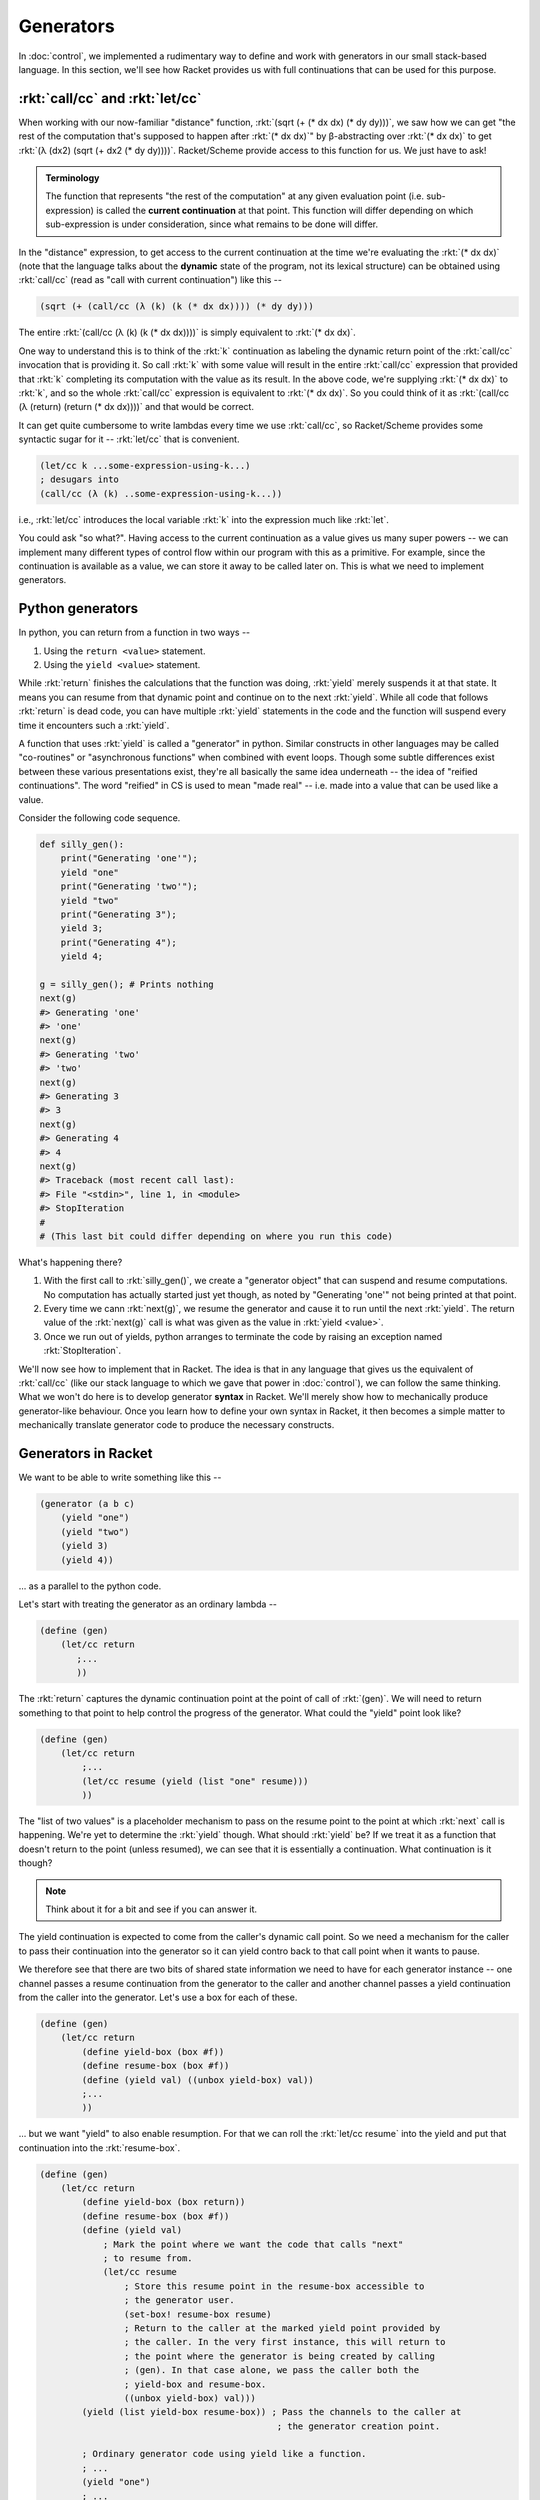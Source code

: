 Generators
==========

In :doc:`control`, we implemented a rudimentary way to define and work with
generators in our small stack-based language. In this section, we'll see how
Racket provides us with full continuations that can be used for this purpose.

:rkt:`call/cc` and :rkt:`let/cc`
--------------------------------

When working with our now-familiar "distance" function, :rkt:`(sqrt (+ (* dx dx) (* dy dy)))`,
we saw how we can get "the rest of the computation that's supposed to happen after :rkt:`(* dx dx)`"
by β-abstracting over :rkt:`(* dx dx)` to get :rkt:`(λ (dx2) (sqrt (+ dx2 (* dy dy))))`. Racket/Scheme
provide access to this function for us. We just have to ask!

.. admonition:: **Terminology**

    The function that represents "the rest of the computation" at any given evaluation point
    (i.e. sub-expression) is called the **current continuation** at that point. This function
    will differ depending on which sub-expression is under consideration, since what remains
    to be done will differ.

In the "distance" expression, to get access to the current continuation at the
time we're evaluating the :rkt:`(* dx dx)` (note that the language talks about
the **dynamic** state of the program, not its lexical structure) can be obtained
using :rkt:`call/cc` (read as "call with current continuation") like this --

.. code-block:: racket

    (sqrt (+ (call/cc (λ (k) (k (* dx dx)))) (* dy dy)))

The entire :rkt:`(call/cc (λ (k) (k (* dx dx))))` is simply equivalent to :rkt:`(* dx dx)`.

One way to understand this is to think of the :rkt:`k` continuation as labeling
the dynamic return point of the :rkt:`call/cc` invocation that is providing it.
So call :rkt:`k` with some value will result in the entire :rkt:`call/cc`
expression that provided that :rkt:`k` completing its computation with the
value as its result. In the above code, we're supplying :rkt:`(* dx dx)` to
:rkt:`k`, and so the whole :rkt:`call/cc` expression is equivalent to :rkt:`(*
dx dx)`. So you could think of it as :rkt:`(call/cc (λ (return) (return (* dx
dx))))` and that would be correct.

It can get quite cumbersome to write lambdas every time we use :rkt:`call/cc`, so
Racket/Scheme provides some syntactic sugar for it -- :rkt:`let/cc` that is convenient.

.. code-block:: racket

    (let/cc k ...some-expression-using-k...) 
    ; desugars into 
    (call/cc (λ (k) ..some-expression-using-k...))

i.e., :rkt:`let/cc` introduces the local variable :rkt:`k` into the expression
much like :rkt:`let`.

You could ask "so what?". Having access to the current continuation as a value
gives us many super powers -- we can implement many different types of control
flow within our program with this as a primitive. For example, since the
continuation is available as a value, we can store it away to be called later
on. This is what we need to implement generators.

Python generators
-----------------

In python, you can return from a function in two ways --

1. Using the ``return <value>`` statement.

2. Using the ``yield <value>`` statement.

While :rkt:`return` finishes the calculations that the function was doing, :rkt:`yield`
merely suspends it at that state. It means you can resume from that dynamic point
and continue on to the next :rkt:`yield`. While all code that follows :rkt:`return`
is dead code, you can have multiple :rkt:`yield` statements in the code and the function
will suspend every time it encounters such a :rkt:`yield`.

A function that uses :rkt:`yield` is called a "generator" in python. Similar
constructs in other languages may be called "co-routines" or "asynchronous
functions" when combined with event loops. Though some subtle differences exist
between these various presentations exist, they're all basically the same idea
underneath -- the idea of "reified continuations". The word "reified" in CS is
used to mean "made real" -- i.e. made into a value that can be used like a
value.

Consider the following code sequence.

.. code-block:: python


    def silly_gen():
        print("Generating 'one'");
        yield "one"
        print("Generating 'two'");
        yield "two"
        print("Generating 3");
        yield 3;
        print("Generating 4");
        yield 4;

    g = silly_gen(); # Prints nothing
    next(g)
    #> Generating 'one'
    #> 'one'
    next(g)
    #> Generating 'two'
    #> 'two'
    next(g)
    #> Generating 3
    #> 3
    next(g)
    #> Generating 4
    #> 4
    next(g)
    #> Traceback (most recent call last):
    #> File "<stdin>", line 1, in <module>
    #> StopIteration
    #
    # (This last bit could differ depending on where you run this code)


What's happening there?

1. With the first call to :rkt:`silly_gen()`, we create a "generator object" that
   can suspend and resume computations. No computation has actually started just yet though,
   as noted by "Generating 'one'" not being printed at that point.

2. Every time we cann :rkt:`next(g)`, we resume the generator and cause it to
   run until the next :rkt:`yield`. The return value of the :rkt:`next(g)` call
   is what was given as the value in :rkt:`yield <value>`.

3. Once we run out of yields, python arranges to terminate the code by raising
   an exception named :rkt:`StopIteration`.


We'll now see how to implement that in Racket. The idea is that in any language
that gives us the equivalent of :rkt:`call/cc` (like our stack language to which
we gave that power in :doc:`control`), we can follow the same thinking. What we
won't do here is to develop generator **syntax** in Racket. We'll merely show how
to mechanically produce generator-like behaviour. Once you learn how to define
your own syntax in Racket, it then becomes a simple matter to mechanically translate
generator code to produce the necessary constructs.

Generators in Racket
--------------------

We want to be able to write something like this --

.. code-block:: racket

    (generator (a b c)
        (yield "one")
        (yield "two")
        (yield 3)
        (yield 4))

... as a parallel to the python code. 

Let's start with treating the generator as an ordinary lambda --

.. code-block:: racket

    (define (gen)
        (let/cc return
           ;...
           ))

The :rkt:`return` captures the dynamic continuation point at the point of call
of :rkt:`(gen)`. We will need to return something to that point to help
control the progress of the generator. What could the "yield" point look like?

.. code-block:: racket

    (define (gen)
        (let/cc return
            ;...
            (let/cc resume (yield (list "one" resume)))
            ))

The "list of two values" is a placeholder mechanism to pass on the resume point to the
point at which :rkt:`next` call is happening. We're yet to determine the :rkt:`yield` though.
What should :rkt:`yield` be? If we treat it as a function that doesn't return to the point
(unless resumed), we can see that it is essentially a continuation. What continuation is it
though?

.. note:: Think about it for a bit and see if you can answer it.

The yield continuation is expected to come from the caller's dynamic call
point. So we need a mechanism for the caller to pass their continuation into
the generator so it can yield contro back to that call point when it wants to
pause.

We therefore see that there are two bits of shared state information we need to
have for each generator instance -- one channel passes a resume continuation
from the generator to the caller and another channel passes a yield
continuation from the caller into the generator. Let's use a box for each of these.

.. code-block:: racket

    (define (gen)
        (let/cc return
            (define yield-box (box #f))
            (define resume-box (box #f))
            (define (yield val) ((unbox yield-box) val))
            ;...
            ))

... but we want "yield" to also enable resumption. For that we can roll the
:rkt:`let/cc resume` into the yield and put that continuation into the
:rkt:`resume-box`.

.. code-block:: racket

    (define (gen)
        (let/cc return
            (define yield-box (box return))
            (define resume-box (box #f))
            (define (yield val) 
                ; Mark the point where we want the code that calls "next"
                ; to resume from.
                (let/cc resume
                    ; Store this resume point in the resume-box accessible to
                    ; the generator user.
                    (set-box! resume-box resume)
                    ; Return to the caller at the marked yield point provided by
                    ; the caller. In the very first instance, this will return to
                    ; the point where the generator is being created by calling
                    ; (gen). In that case alone, we pass the caller both the
                    ; yield-box and resume-box.
                    ((unbox yield-box) val)))
            (yield (list yield-box resume-box)) ; Pass the channels to the caller at 
                                                 ; the generator creation point.

            ; Ordinary generator code using yield like a function.
            ; ...
            (yield "one")
            ; ...
            ))

    (define g (gen))
    ; g is now a list of yield-box and resume-box

    (define (next g val)
        (let/cc yield
            (let ([yield-box (first g)]
                  [resume-box (second g)])
                (set-box! yield-box yield)
                ((unbox resume-box) val))))


    (next g #f) ; The value is currently unused, but could be used if needed.
                ; As much as the generator is capable of passing a value back
                ; to the caller, the caller can also pass values back into the
                ; generator which will become the result of the (yield ..)
                ; expression.


Notice how the beginning part of the generator is completely independent of what the
generator actually does -- i.e. it is "boiler plate code" that can be auto generated.


.. admonition:: **Exercise**

    Try out the above version of the generator on your own. Explore what's
    possible with this. In particular explore the idea of the yield function
    itself being a first class value in our scheme of things. This is **more**
    powerful than Python generators where :rkt:`yield` is a keyword and not
    a value that can be passed out. In our case, for example, you can pass this
    yield funciton down as arguments to other functions as well.

Let's see if we can absorb the boiler plate code into a reusable function.
Given we're representing the generator state as a pair of boxes that contain
continuations, we can start there and model our generator as a lambda that
takes an extra parameter as its first argument, called :rkt:`yield`.

i.e. we want to write our generator as --

.. code-block:: racket

    (lambda (yield arg1 arg2 ...)
        ;...
        (yield val)
        ;...
        (yield val)
        ;...
        )

.. code-block:: racket

    (define (generator genfn . args)
        (let/cc return
            (define yield-box (box return))
            (define resume-box (box #f))
            (define (yield val)
                (let/cc resume
                    (set-box! resume-box resume)
                    ((unbox yield-box) val)))
            ; Pass the generator state to the caller for use by "next".
            (yield (list yield-box resume-box))
            ; Call the generator function with our newly minted "yield" function
            ; as the first argument.
            (apply genfn (cons yield args))))

Now, we can easily write the above python code like this --

.. code-block:: racket

    (define g (generator (λ (yield) (map yield '("one" "two" 3 4)))))
    ; Note that we can't map the yield function like this in Python
    ; because in Python yield is not a function or a value that works
    ; as one.
    (next g #f)
    (next g #f)
    (next g #f)
    (next g #f)

You can also make :rkt:`generator` a bit more convenient to use by
uncurrying the :rkt:`args`.

.. code-block:: racket

    (define (generator genfn)
        (lambda args
            (let/cc return
                (define yield-box (box return))
                (define resume-box (box #f))
                (define (yield val)
                    (let/cc resume
                        (set-box! resume-box resume)
                        ((unbox yield-box) val)))
                ; Pass the generator state to the caller for use by "next".
                (yield (list yield-box resume-box))
                ; Call the generator function with our newly minted "yield" function
                ; as the first argument.
                (apply genfn (cons yield args)))))

    (define gen (generator (λ (yield . args) (for-each yield '("one" "two" 3 4)))))
    ; With this form, the function `generator` works like a word that
    ; declares the given lambda function to be a generator. You can then call
    ; the produced functions to make make independently evolving generator instances.

    (define g (gen))
    (next g #f)
    ;...

    
Enjoy ... and the journey always continues on!

.. admonition:: **Exercise**

    Notice that if you call :rkt:`next` one too many a time, you get an error.
    How can you arrange for the generator to finish its calculations
    gracefully?

    **Hint**: Attend to where the result expression of the genfn is returning
    its value to. Where should it return to? .. and what can it possibly return
    to signal the end?


Search as a language feature
----------------------------

Many popular languages today have a language feature usually going by the name
"set comprehension", "list comprehension", "array comprehension" or "dictionary
comprehension". The essence of these constructs is nested for-loop iteration
where values are produced based on the for loop iterations which meet some
criteria expressed as a boolean constraint on the values being enumerated.

Generators are closely linked with comprehensions and languages like Julia even
make generators use the same syntax as comprehensions. So it is not unreasonable
to expect that the ideas we developed above can serve to explore a space of
variable values that need to meet some constraints. For example, let's consider
a toy problem of finding pythagorean triplets.

.. code-block:: python

    def pytriplets(m, n):
        for x in range(m, n):
            for y in range(m, n):
                for z in range(m, n):
                    if x*x+y*y == z*z:
                        yield (x,y,z)

How can we model this kind of searching using our scheme of things. First off,
we need to realize that the inner-most for loop gets to run fully for each of
the outer for loops -- i.e. the search is **depth first**. This kind of a
search can be modeled using a stack, where the top state of the stack captures
the state of the inner loop. Similar to what we did above, we will need
:rkt:`yield` to be modeled as "try to find one more case".  One other point to
note here is that there is a role played by the "else" part of the if -- it
tries the next possible set of values for x,y,z. We'll model that instead of
yield directly, because with search, we're interested in finding one solution
(at least for starters).

And what we'll use here is a stack of continuations!

.. code-block:: racket

    (define stack (box empty))
    (define (push val)
        (set-box! stack (cons val (unbox stack))))
    (define (pop)
        (let ([top (first (unbox stack))])
            (set-box! stack (rest (unbox stack)))
            top))

    (define (try-again)
        ((pop)))

    (define (ensure bool)
        (when (not bool)
            (try-again)))

    ; range produces one value at a time. If you don't
    ; like it, you can call (try-again) to get another.
    (define (range m n)
        (let/cc return
            (let/cc trynext
                (push trynext)
                (return m))
            (if (< m n)
                (range (+ m 1) n)
                (try-again))))

    (define (pytriplets m n)
        (let ([x (range m n)]
              [y (range m n)]
              [z (range m n)])
            (ensure (equal? (* z z) (+ (* x x) (* y y))))
            (list x y z)))


Now, if you call, say, :rkt:`(pytriplets 10 50)`, it will return a list
of three numbers that form a triplet. If you're not happy and want another,
you can invoke :rkt:`(try-again)` to get the next one.

.. code-block::

    > (pytriplets 10 50)
    '(10 24 26)
    > (try-again)
    '(12 16 20)
    > (try-again)
    '(12 35 37)
    > (try-again)
    '(14 48 50)
    > (try-again)
    '(15 20 25)
    > (try-again)
    '(15 36 39)
    > 

That was fun, wasn't it?

.. admonition:: **Question**

    Notice that the next result isn't being returned from the :rkt:`(try-again)`.
    Why is that? Do you want to change that behaviour? If so, how would you?
    Also, why is the result being printed out even though we aren't writing it
    out explicitly and are simply returning a list from :rkt:`pytriplets`?

.. admonition:: **Terminology**

    This kind of behaviour is referred to as "non-determinism" in a language.
    We know that the program is quite deterministic alright, but the reason the
    term is used is that at the point where the :rkt:`(range m n)` function
    call returns, the result could be any value in the range that meets
    criteria that's going to be specified **later** in the program. So at that
    point, we don't truly know what value it is going to produce.

.. admonition:: **Exercise**

    Write an :rkt:`options` function similar to :rkt:`range` that behaves like
    this -- It takes any number of arguments and, just as range runs over integers
    from the first arg to the second arg, steps through the arguments one by one.
    In other words, :rkt:`options` can return any one of its arguments, and the
    value it returns can be decided by any constraints on the value that may appear
    in the code after the :rkt:`options` call.

    .. code-block:; racket

        (define (pytriplets)
            (let ([x (options 2 3 4 5 6 7 8 9)]
                  [y (options 2 3 4 5 6 7 8 9)]
                  [z (options 2 3 4 5 6 7 8 9)])
                (ensure (equal? (* z z) (+ (* x x) (* y y))))
                (list x y z)))

    The above code should behave the same way as though :rkt:`(range 2 9)` was
    used instead of :rkt:`(options 2 3 4 5 6 7 8 9)`. Except that in the case
    of :rkt:`options`, the values can be of any type.
